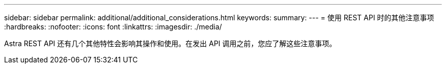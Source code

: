 ---
sidebar: sidebar 
permalink: additional/additional_considerations.html 
keywords:  
summary:  
---
= 使用 REST API 时的其他注意事项
:hardbreaks:
:nofooter: 
:icons: font
:linkattrs: 
:imagesdir: ./media/


[role="lead"]
Astra REST API 还有几个其他特性会影响其操作和使用。在发出 API 调用之前，您应了解这些注意事项。
